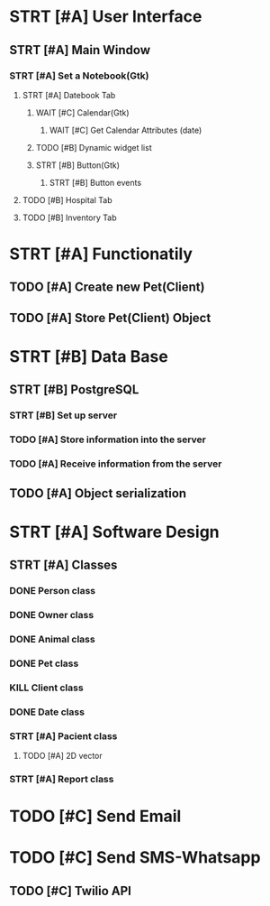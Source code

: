 # Tyra TODO list

* STRT [#A] User Interface
** STRT [#A] Main Window
*** STRT [#A] Set a Notebook(Gtk)
**** STRT [#A] Datebook Tab
***** WAIT [#C] Calendar(Gtk)
****** WAIT [#C] Get Calendar Attributes (date)
***** TODO [#B] Dynamic widget list
***** STRT [#B] Button(Gtk)
****** STRT [#B] Button events
**** TODO [#B] Hospital Tab
**** TODO [#B] Inventory Tab
* STRT [#A] Functionatily
** TODO [#A] Create new Pet(Client)
** TODO [#A] Store Pet(Client) Object
* STRT [#B] Data Base
** STRT [#B] PostgreSQL
*** STRT [#B] Set up server
*** TODO [#A] Store information into the server
*** TODO [#A] Receive information from the server
** TODO [#A] Object serialization
* STRT [#A] Software Design
** STRT [#A] Classes
*** DONE Person class
*** DONE Owner class
*** DONE Animal class
*** DONE Pet class
*** KILL Client class
*** DONE Date class
*** STRT [#A] Pacient class
**** TODO [#A] 2D vector
*** STRT [#A] Report class
* TODO [#C] Send Email
* TODO [#C] Send SMS-Whatsapp
** TODO [#C] Twilio API
